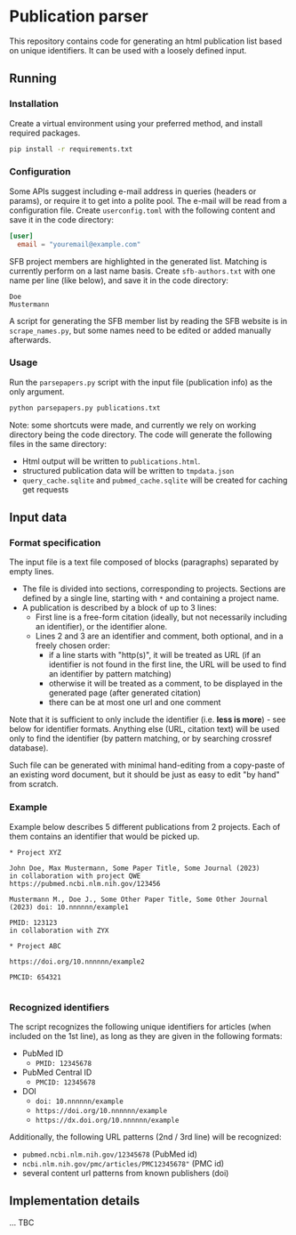 * Publication parser

This repository contains code for generating an html publication list based on unique identifiers.
It can be used with a loosely defined input.

** Running

*** Installation

Create a virtual environment using your preferred method, and install required packages.

#+begin_src bash
  pip install -r requirements.txt
#+end_src

*** Configuration

Some APIs suggest including e-mail address in queries (headers or params), or require it to get into a polite pool.
The e-mail will be read from a configuration file.
Create =userconfig.toml= with the following content and save it in the code directory:

#+begin_src toml
[user]
  email = "youremail@example.com"
#+end_src

SFB project members are highlighted in the generated list.
Matching is currently perform on a last name basis.
Create =sfb-authors.txt= with one name per line (like below), and save it in the code directory:

#+begin_src
  Doe
  Mustermann
#+end_src

A script for generating the SFB member list by reading the SFB website is in =scrape_names.py=,
but some names need to be edited or added manually afterwards.

*** Usage

Run the =parsepapers.py= script with the input file (publication info) as the only argument.

#+begin_src bash
  python parsepapers.py publications.txt
#+end_src

Note: some shortcuts were made, and currently we rely on working directory being the code directory.
The code will generate the following files in the same directory:

- Html output will be written to =publications.html=.
- structured publication data will be written to =tmpdata.json=
- =query_cache.sqlite= and =pubmed_cache.sqlite= will be created for caching get requests

** Input data

*** Format specification

The input file is a text file composed of blocks (paragraphs) separated by empty lines.

- The file is divided into sections, corresponding to projects.
  Sections are defined by a single line, starting with =*= and containing a project name.
- A publication is described by a block of up to 3 lines:
  - First line is a free-form citation (ideally, but not necessarily including an identifier), or the identifier alone.
  - Lines 2 and 3 are an identifier and comment, both optional, and in a freely chosen order:
    - if a line starts with "http(s)", it will be treated as URL
      (if an identifier is not found in the first line, the URL will be used to find an identifier by pattern matching)
    - otherwise it will be treated as a comment, to be displayed in the generated page (after generated citation)
    - there can be at most one url and one comment

Note that it is sufficient to only include the identifier (i.e. *less is more*) - see below for identifier formats.
Anything else (URL, citation text) will be used only to find the identifier
(by pattern matching, or by searching crossref database).

Such file can be generated with minimal hand-editing from a copy-paste of an existing word document,
but it should be just as easy to edit "by hand" from scratch.

*** Example

Example below describes 5 different publications from 2 projects.
Each of them contains an identifier that would be picked up.

#+begin_src
  * Project XYZ

  John Doe, Max Mustermann, Some Paper Title, Some Journal (2023)
  in collaboration with project QWE
  https://pubmed.ncbi.nlm.nih.gov/123456

  Mustermann M., Doe J., Some Other Paper Title, Some Other Journal (2023) doi: 10.nnnnnn/example1

  PMID: 123123
  in collaboration with ZYX

  * Project ABC

  https://doi.org/10.nnnnnn/example2

  PMCID: 654321

#+end_src

*** Recognized identifiers

The script recognizes the following unique identifiers for articles (when included on the 1st line),
as long as they are given in the following formats:

- PubMed ID
  - =PMID: 12345678=
- PubMed Central ID
  - =PMCID: 12345678=
- DOI
  - =doi: 10.nnnnnn/example=
  - =https://doi.org/10.nnnnnn/example=
  - =https://dx.doi.org/10.nnnnnn/example=

Additionally, the following URL patterns (2nd / 3rd line) will be recognized:

- =pubmed.ncbi.nlm.nih.gov/12345678= (PubMed id)
- =ncbi.nlm.nih.gov/pmc/articles/PMC12345678"= (PMC id)
- several content url patterns from known publishers (doi)

** Implementation details

... TBC
